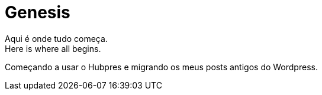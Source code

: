 = Genesis
:hp-tags: Teste
:hp-image: genesis.jpg
Aqui é onde tudo começa.
Here is where all begins.

Começando a usar o Hubpres e migrando os meus posts antigos do Wordpress.


